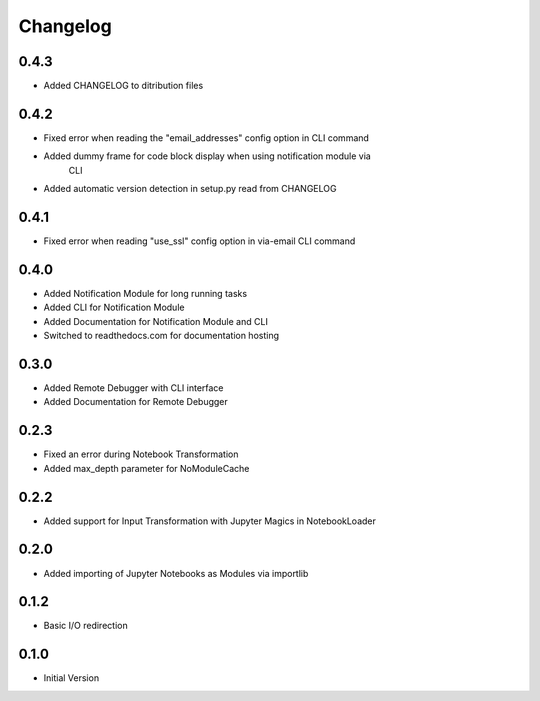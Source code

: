 *********
Changelog
*********

0.4.3
*****

- Added CHANGELOG to ditribution files

0.4.2
*****

- Fixed error when reading the "email_addresses" config option in CLI command
- Added dummy frame for code block display when using notification module via
    CLI
- Added automatic version detection in setup.py read from CHANGELOG

0.4.1
*****

- Fixed error when reading "use_ssl" config option in via-email CLI command

0.4.0
*****

- Added Notification Module for long running tasks
- Added CLI for Notification Module
- Added Documentation for Notification Module and CLI
- Switched to readthedocs.com for documentation hosting

0.3.0
*****

- Added Remote Debugger with CLI interface
- Added Documentation for Remote Debugger

0.2.3
*****

- Fixed an error during Notebook Transformation
- Added max_depth parameter for NoModuleCache

0.2.2
*****

- Added support for Input Transformation with Jupyter Magics in NotebookLoader

0.2.0
*****

- Added importing of Jupyter Notebooks as Modules via importlib

0.1.2
*****

- Basic I/O redirection

0.1.0
*****

- Initial Version
